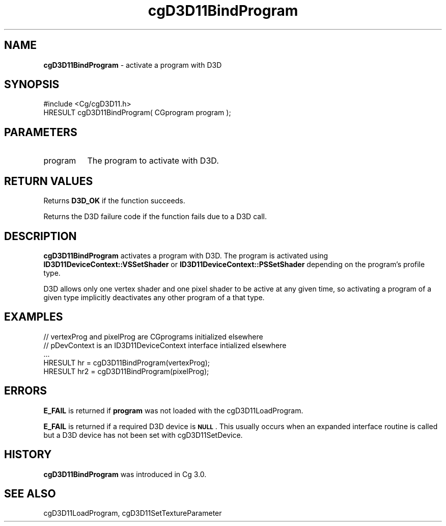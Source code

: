 .de Sh \" Subsection heading
.br
.if t .Sp
.ne 5
.PP
\fB\\$1\fR
.PP
..
.de Sp \" Vertical space (when we can't use .PP)
.if t .sp .5v
.if n .sp
..
.de Vb \" Begin verbatim text
.ft CW
.nf
.ne \\$1
..
.de Ve \" End verbatim text
.ft R
.fi
..
.tr \(*W-
.ds C+ C\v'-.1v'\h'-1p'\s-2+\h'-1p'+\s0\v'.1v'\h'-1p'
.ie n \{\
.    ds -- \(*W-
.    ds PI pi
.    if (\n(.H=4u)&(1m=24u) .ds -- \(*W\h'-12u'\(*W\h'-12u'-\" diablo 10 pitch
.    if (\n(.H=4u)&(1m=20u) .ds -- \(*W\h'-12u'\(*W\h'-8u'-\"  diablo 12 pitch
.    ds L" ""
.    ds R" ""
.    ds C` ""
.    ds C' ""
'br\}
.el\{\
.    ds -- \|\(em\|
.    ds PI \(*p
.    ds L" ``
.    ds R" ''
'br\}
.ie \n(.g .ds Aq \(aq
.el       .ds Aq '
.ie \nF \{\
.    de IX
.    tm Index:\\$1\t\\n%\t"\\$2"
..
.    nr % 0
.    rr F
.\}
.el \{\
.    de IX
..
.\}
.    \" fudge factors for nroff and troff
.if n \{\
.    ds #H 0
.    ds #V .8m
.    ds #F .3m
.    ds #[ \f1
.    ds #] \fP
.\}
.if t \{\
.    ds #H ((1u-(\\\\n(.fu%2u))*.13m)
.    ds #V .6m
.    ds #F 0
.    ds #[ \&
.    ds #] \&
.\}
.    \" simple accents for nroff and troff
.if n \{\
.    ds ' \&
.    ds ` \&
.    ds ^ \&
.    ds , \&
.    ds ~ ~
.    ds /
.\}
.if t \{\
.    ds ' \\k:\h'-(\\n(.wu*8/10-\*(#H)'\'\h"|\\n:u"
.    ds ` \\k:\h'-(\\n(.wu*8/10-\*(#H)'\`\h'|\\n:u'
.    ds ^ \\k:\h'-(\\n(.wu*10/11-\*(#H)'^\h'|\\n:u'
.    ds , \\k:\h'-(\\n(.wu*8/10)',\h'|\\n:u'
.    ds ~ \\k:\h'-(\\n(.wu-\*(#H-.1m)'~\h'|\\n:u'
.    ds / \\k:\h'-(\\n(.wu*8/10-\*(#H)'\z\(sl\h'|\\n:u'
.\}
.    \" troff and (daisy-wheel) nroff accents
.ds : \\k:\h'-(\\n(.wu*8/10-\*(#H+.1m+\*(#F)'\v'-\*(#V'\z.\h'.2m+\*(#F'.\h'|\\n:u'\v'\*(#V'
.ds 8 \h'\*(#H'\(*b\h'-\*(#H'
.ds o \\k:\h'-(\\n(.wu+\w'\(de'u-\*(#H)/2u'\v'-.3n'\*(#[\z\(de\v'.3n'\h'|\\n:u'\*(#]
.ds d- \h'\*(#H'\(pd\h'-\w'~'u'\v'-.25m'\f2\(hy\fP\v'.25m'\h'-\*(#H'
.ds D- D\\k:\h'-\w'D'u'\v'-.11m'\z\(hy\v'.11m'\h'|\\n:u'
.ds th \*(#[\v'.3m'\s+1I\s-1\v'-.3m'\h'-(\w'I'u*2/3)'\s-1o\s+1\*(#]
.ds Th \*(#[\s+2I\s-2\h'-\w'I'u*3/5'\v'-.3m'o\v'.3m'\*(#]
.ds ae a\h'-(\w'a'u*4/10)'e
.ds Ae A\h'-(\w'A'u*4/10)'E
.    \" corrections for vroff
.if v .ds ~ \\k:\h'-(\\n(.wu*9/10-\*(#H)'\s-2\u~\d\s+2\h'|\\n:u'
.if v .ds ^ \\k:\h'-(\\n(.wu*10/11-\*(#H)'\v'-.4m'^\v'.4m'\h'|\\n:u'
.    \" for low resolution devices (crt and lpr)
.if \n(.H>23 .if \n(.V>19 \
\{\
.    ds : e
.    ds 8 ss
.    ds o a
.    ds d- d\h'-1'\(ga
.    ds D- D\h'-1'\(hy
.    ds th \o'bp'
.    ds Th \o'LP'
.    ds ae ae
.    ds Ae AE
.\}
.rm #[ #] #H #V #F C
.IX Title "cgD3D11BindProgram 3"
.TH cgD3D11BindProgram 3 "Cg Toolkit 3.0" "perl v5.10.0" "Cg Direct3D11 Runtime API"
.if n .ad l
.nh
.SH "NAME"
\&\fBcgD3D11BindProgram\fR \- activate a program with D3D
.SH "SYNOPSIS"
.IX Header "SYNOPSIS"
.Vb 1
\&  #include <Cg/cgD3D11.h>
\&
\&  HRESULT cgD3D11BindProgram( CGprogram program );
.Ve
.SH "PARAMETERS"
.IX Header "PARAMETERS"
.IP "program" 8
.IX Item "program"
The program to activate with D3D.
.SH "RETURN VALUES"
.IX Header "RETURN VALUES"
Returns \fBD3D_OK\fR if the function succeeds.
.PP
Returns the D3D failure code if the function fails due to a D3D call.
.SH "DESCRIPTION"
.IX Header "DESCRIPTION"
\&\fBcgD3D11BindProgram\fR activates a program with D3D. The program is activated
using \fBID3D11DeviceContext::VSSetShader\fR or \fBID3D11DeviceContext::PSSetShader\fR
depending on the program's profile type.
.PP
D3D allows only one vertex shader and one pixel shader to be active at any given time, so activating a program of a given type implicitly deactivates any other program of a that type.
.SH "EXAMPLES"
.IX Header "EXAMPLES"
.Vb 5
\&  // vertexProg and pixelProg are CGprograms initialized elsewhere
\&  // pDevContext is an ID3D11DeviceContext interface intialized elsewhere
\&  ...
\&  HRESULT hr = cgD3D11BindProgram(vertexProg);
\&  HRESULT hr2 = cgD3D11BindProgram(pixelProg);
.Ve
.SH "ERRORS"
.IX Header "ERRORS"
\&\fBE_FAIL\fR is returned if \fBprogram\fR was not loaded with the
cgD3D11LoadProgram.
.PP
\&\fBE_FAIL\fR is returned if a required D3D device is \fB\s-1NULL\s0\fR.  This
usually occurs when an expanded interface routine is called but a D3D device
has not been set with cgD3D11SetDevice.
.SH "HISTORY"
.IX Header "HISTORY"
\&\fBcgD3D11BindProgram\fR was introduced in Cg 3.0.
.SH "SEE ALSO"
.IX Header "SEE ALSO"
cgD3D11LoadProgram,
cgD3D11SetTextureParameter
